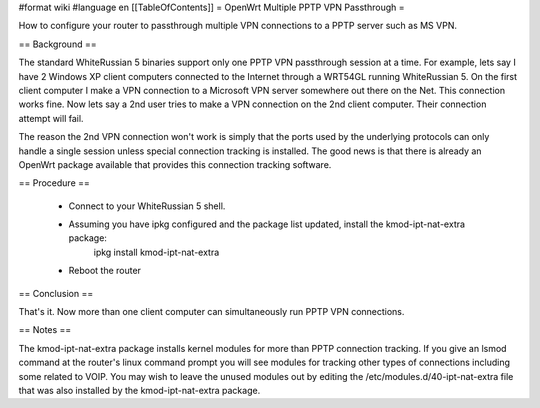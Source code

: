 #format wiki
#language en
[[TableOfContents]]
= OpenWrt Multiple PPTP VPN Passthrough =

How to configure your router to passthrough multiple VPN connections to a PPTP server such as MS VPN.

== Background ==

The standard WhiteRussian 5 binaries support only one PPTP VPN passthrough session at a time.  For example, lets say I have 2 Windows XP client computers connected to the Internet through a WRT54GL running WhiteRussian 5.  On the first client computer I make a VPN connection to a Microsoft VPN server somewhere out there on the Net.  This connection works fine.  Now lets say a 2nd user tries to make a VPN connection on the 2nd client computer.  Their connection attempt will fail.

The reason the 2nd VPN connection won't work is simply that the ports used by the underlying protocols can only handle a single session unless special connection tracking is installed.  The good news is that there is already an OpenWrt package available that provides this connection tracking software.

== Procedure ==

 * Connect to your WhiteRussian 5 shell.

 * Assuming you have ipkg configured and the package list updated, install the kmod-ipt-nat-extra package:
     ipkg install kmod-ipt-nat-extra

 * Reboot the router

== Conclusion ==

That's it.  Now more than one client computer can simultaneously run PPTP VPN connections.

== Notes ==

The kmod-ipt-nat-extra package installs kernel modules for more than PPTP connection tracking.  If you give an lsmod command at the router's linux command prompt you will see modules for tracking other types of connections including some related to VOIP.  You may wish to leave the unused modules out by editing the /etc/modules.d/40-ipt-nat-extra file that was also installed by the kmod-ipt-nat-extra package.
